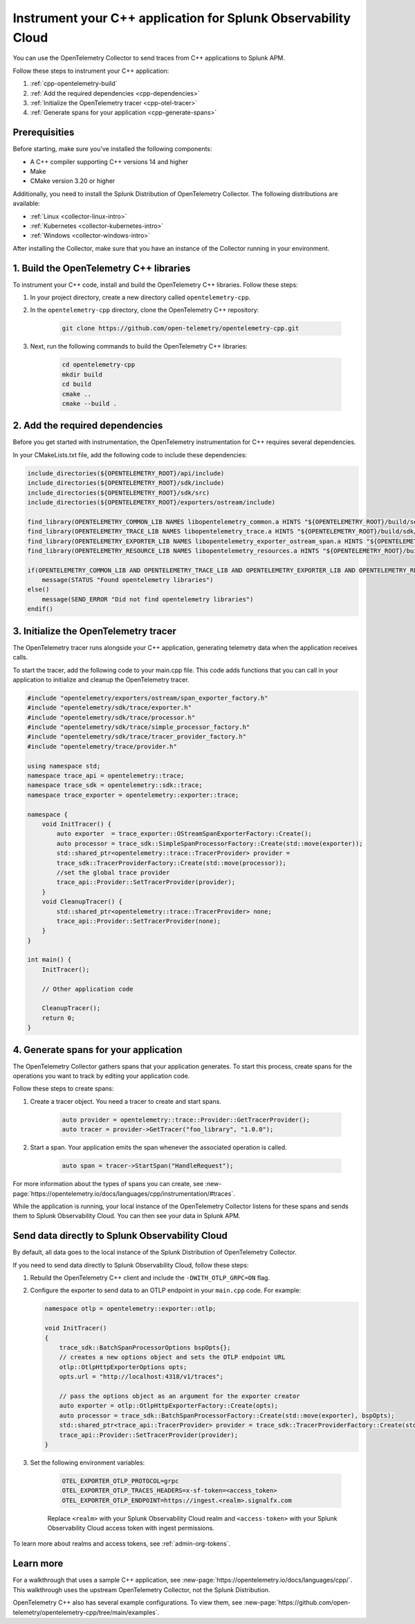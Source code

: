 .. _instrument-cpp:

*********************************************************************
Instrument your C++ application for Splunk Observability Cloud
*********************************************************************

.. meta:: 
    :description: Use the OpenTelemetry Collector to send traces from your C++ applications to Splunk Observability Cloud.

You can use the OpenTelemetry Collector to send traces from C++ applications to Splunk APM. 

Follow these steps to instrument your C++ application:

#. :ref:`cpp-opentelemetry-build`
#. :ref:`Add the required dependencies <cpp-dependencies>`
#. :ref:`Initialize the OpenTelemetry tracer <cpp-otel-tracer>`
#. :ref:`Generate spans for your application <cpp-generate-spans>`

.. _cpp-prerequisites:

Prerequisities
============================================

Before starting, make sure you've installed the following components:

* A C++ compiler supporting C++ versions 14 and higher
* Make
* CMake version 3.20 or higher

Additionally, you need to install the Splunk Distribution of OpenTelemetry Collector. The following distributions are available:

* :ref:`Linux <collector-linux-intro>`
* :ref:`Kubernetes <collector-kubernetes-intro>`
* :ref:`Windows <collector-windows-intro>`

After installing the Collector, make sure that you have an instance of the Collector running in your environment.

.. _cpp-opentelemetry-build:

1. Build the OpenTelemetry C++ libraries
===========================================

To instrument your C++ code, install and build the OpenTelemetry C++ libraries. Follow these steps: 

#. In your project directory, create a new directory called ``opentelemetry-cpp``. 

#. In the ``opentelemetry-cpp`` directory, clone the OpenTelemetry C++ repository:

    .. code-block:: bash

        git clone https://github.com/open-telemetry/opentelemetry-cpp.git

#. Next, run the following commands to build the OpenTelemetry C++ libraries:

    .. code-block:: bash 

        cd opentelemetry-cpp
        mkdir build
        cd build
        cmake ..
        cmake --build .

.. _cpp-dependencies:

2. Add the required dependencies
===========================================

Before you get started with instrumentation, the OpenTelemetry instrumentation for C++ requires several dependencies.

In your CMakeLists.txt file, add the following code to include these dependencies:

.. code-block:: cpp

    include_directories(${OPENTELEMETRY_ROOT}/api/include)
    include_directories(${OPENTELEMETRY_ROOT}/sdk/include)
    include_directories(${OPENTELEMETRY_ROOT}/sdk/src)
    include_directories(${OPENTELEMETRY_ROOT}/exporters/ostream/include)

    find_library(OPENTELEMETRY_COMMON_LIB NAMES libopentelemetry_common.a HINTS "${OPENTELEMETRY_ROOT}/build/sdk/src/common" NO_DEFAULT_PATH)
    find_library(OPENTELEMETRY_TRACE_LIB NAMES libopentelemetry_trace.a HINTS "${OPENTELEMETRY_ROOT}/build/sdk/src/trace" NO_DEFAULT_PATH)
    find_library(OPENTELEMETRY_EXPORTER_LIB NAMES libopentelemetry_exporter_ostream_span.a HINTS "${OPENTELEMETRY_ROOT}/build/exporters/ostream" NO_DEFAULT_PATH)
    find_library(OPENTELEMETRY_RESOURCE_LIB NAMES libopentelemetry_resources.a HINTS "${OPENTELEMETRY_ROOT}/build/sdk/src/resource" NO_DEFAULT_PATH)

    if(OPENTELEMETRY_COMMON_LIB AND OPENTELEMETRY_TRACE_LIB AND OPENTELEMETRY_EXPORTER_LIB AND OPENTELEMETRY_RESOURCE_LIB)
        message(STATUS "Found opentelemetry libraries")
    else()
        message(SEND_ERROR "Did not find opentelemetry libraries")
    endif()

.. _cpp-otel-tracer:

3. Initialize the OpenTelemetry tracer
===========================================

The OpenTelemetry tracer runs alongside your C++ application, generating telemetry data when the application receives calls.

To start the tracer, add the following code to your main.cpp file. This code adds functions that you can call in your application to initialize and cleanup the OpenTelemetry tracer.

.. code-block:: cpp

    #include "opentelemetry/exporters/ostream/span_exporter_factory.h"
    #include "opentelemetry/sdk/trace/exporter.h"
    #include "opentelemetry/sdk/trace/processor.h"
    #include "opentelemetry/sdk/trace/simple_processor_factory.h"
    #include "opentelemetry/sdk/trace/tracer_provider_factory.h"
    #include "opentelemetry/trace/provider.h"

    using namespace std;
    namespace trace_api = opentelemetry::trace;
    namespace trace_sdk = opentelemetry::sdk::trace;
    namespace trace_exporter = opentelemetry::exporter::trace;

    namespace {
        void InitTracer() {
            auto exporter  = trace_exporter::OStreamSpanExporterFactory::Create();
            auto processor = trace_sdk::SimpleSpanProcessorFactory::Create(std::move(exporter));
            std::shared_ptr<opentelemetry::trace::TracerProvider> provider =
            trace_sdk::TracerProviderFactory::Create(std::move(processor));
            //set the global trace provider
            trace_api::Provider::SetTracerProvider(provider);
        }
        void CleanupTracer() {
            std::shared_ptr<opentelemetry::trace::TracerProvider> none;
            trace_api::Provider::SetTracerProvider(none);
        }
    }

    int main() {
        InitTracer();

        // Other application code

        CleanupTracer();
        return 0;
    }

.. _cpp-generate-spans:

4. Generate spans for your application
===========================================

The OpenTelemetry Collector gathers spans that your application generates. To start this process, create spans for the operations you want to track by editing your application code.

Follow these steps to create spans:

#. Create a tracer object. You need a tracer to create and start spans.

    .. code-block:: cpp

        auto provider = opentelemetry::trace::Provider::GetTracerProvider();
        auto tracer = provider->GetTracer("foo_library", "1.0.0");

#. Start a span. Your application emits the span whenever the associated operation is called.

    .. code-block:: cpp

        auto span = tracer->StartSpan("HandleRequest");

For more information about the types of spans you can create, see :new-page:`https://opentelemetry.io/docs/languages/cpp/instrumentation/#traces`.

While the application is running, your local instance of the OpenTelemetry Collector listens for these spans and sends them to Splunk Observability Cloud. You can then see your data in Splunk APM.

.. _cpp-send-data-directly:

Send data directly to Splunk Observability Cloud
============================================================

By default, all data goes to the local instance of the Splunk Distribution of OpenTelemetry Collector. 

If you need to send data directly to Splunk Observability Cloud, follow these steps:

#. Rebuild the OpenTelemetry C++ client and include the ``-DWITH_OTLP_GRPC=ON`` flag.
#. Configure the exporter to send data to an OTLP endpoint in your ``main.cpp`` code. For example:

   .. code-block:: cpp

        namespace otlp = opentelemetry::exporter::otlp;

        void InitTracer()
        {
            trace_sdk::BatchSpanProcessorOptions bspOpts{};
            // creates a new options object and sets the OTLP endpoint URL
            otlp::OtlpHttpExporterOptions opts;
            opts.url = "http://localhost:4318/v1/traces";

            // pass the options object as an argument for the exporter creator
            auto exporter = otlp::OtlpHttpExporterFactory::Create(opts);
            auto processor = trace_sdk::BatchSpanProcessorFactory::Create(std::move(exporter), bspOpts);
            std::shared_ptr<trace_api::TracerProvider> provider = trace_sdk::TracerProviderFactory::Create(std::move(processor));
            trace_api::Provider::SetTracerProvider(provider);
        }

#. Set the following environment variables:

    .. code-block:: bash

        OTEL_EXPORTER_OTLP_PROTOCOL=grpc
        OTEL_EXPORTER_OTLP_TRACES_HEADERS=x-sf-token=<access_token>
        OTEL_EXPORTER_OTLP_ENDPOINT=https://ingest.<realm>.signalfx.com

    Replace ``<realm>`` with your Splunk Observability Cloud realm and ``<access-token>`` with your Splunk Observability Cloud access token with ingest permissions.

To learn more about realms and access tokens, see :ref:`admin-org-tokens`.

.. _cpp-learn-more:

Learn more
===========================================

For a walkthrough that uses a sample C++ application, see :new-page:`https://opentelemetry.io/docs/languages/cpp/`. This walkthrough uses the upstream OpenTelemetry Collector, not the Splunk Distribution.

OpenTelemetry C++ also has several example configurations. To view them, see :new-page:`https://github.com/open-telemetry/opentelemetry-cpp/tree/main/examples`.

